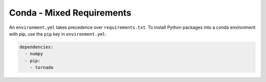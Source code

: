 Conda - Mixed Requirements
--------------------------

An ``environment.yml`` takes precedence over ``requirements.txt``.
To install Python packages into a conda environment with pip, use the ``pip`` key in ``environment.yml``:

.. sourcecode:: yaml

    dependencies:
      - numpy
      - pip:
        - tornado
